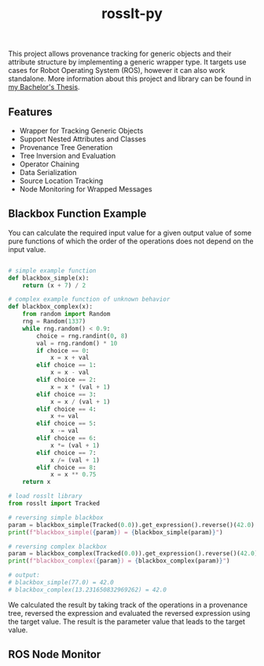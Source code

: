 #+options: toc:nil
#+title: rosslt-py

This project allows provenance tracking for generic objects and their attribute
structure by implementing a generic wrapper type. It targets use cases for Robot
Operating System (ROS), however it can also work standalone. More information
about this project and library can be found in [[file:doc/thesis.pdf][my Bachelor's Thesis]].

** Features
- Wrapper for Tracking Generic Objects
- Support Nested Attributes and Classes
- Provenance Tree Generation
- Tree Inversion and Evaluation
- Operator Chaining
- Data Serialization
- Source Location Tracking
- Node Monitoring for Wrapped Messages

** Blackbox Function Example

You can calculate the required input value for a given output value of some pure
functions of which the order of the operations does not depend on the input
value.

#+begin_src python

# simple example function
def blackbox_simple(x):
    return (x + 7) / 2

# complex example function of unknown behavior
def blackbox_complex(x):
    from random import Random
    rng = Random(1337)
    while rng.random() < 0.9:
        choice = rng.randint(0, 8)
        val = rng.random() * 10
        if choice == 0:
            x = x + val
        elif choice == 1:
            x = x - val
        elif choice == 2:
            x = x * (val + 1)
        elif choice == 3:
            x = x / (val + 1)
        elif choice == 4:
            x += val
        elif choice == 5:
            x -= val
        elif choice == 6:
            x *= (val + 1)
        elif choice == 7:
            x /= (val + 1)
        elif choice == 8:
            x = x ** 0.75
    return x

# load rosslt library
from rosslt import Tracked

# reversing simple blackbox
param = blackbox_simple(Tracked(0.0)).get_expression().reverse()(42.0)
print(f"blackbox_simple({param}) = {blackbox_simple(param)}")

# reversing complex blackbox
param = blackbox_complex(Tracked(0.0)).get_expression().reverse()(42.0)
print(f"blackbox_complex({param}) = {blackbox_complex(param)}")

# output:
# blackbox_simple(77.0) = 42.0
# blackbox_complex(13.231650832969262) = 42.0
#+end_src

We calculated the result by taking track of the operations in a provenance tree,
reversed the expression and evaluated the reversed expression using the target
value. The result is the parameter value that leads to the target value.

** ROS Node Monitor

[[./doc/img/monitor.png]]

